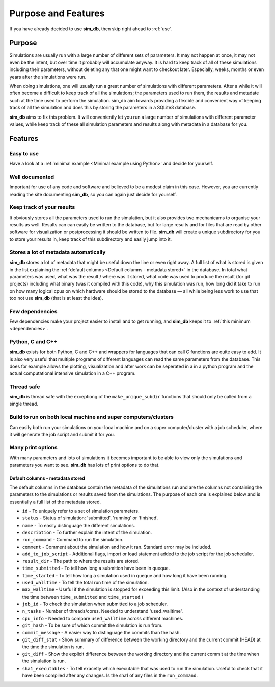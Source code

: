 ====================
Purpose and Features
====================

If you have already decided to use **sim_db**, then skip right ahead to :ref:`use`.

Purpose
=======
Simulations are usually run with a large number of different sets of parameters. It may not happen at once, it may not even be the intent, but over time it probably will accumulate anyway. It is hard to keep track of all of these simulations including their parameters, without deleting any that one might want to checkout later. Especially, weeks, months or even years after the simulations were run.

When doing simulations, one will usually run a great number of simulations with different parameters. After a while it will often become a difficult to keep track of all the simulations; the parameters used to run them, the results and metadate such at the time used to perform the simulation. sim_db aim towards providing a flexible and convenient way of keeping track of all the simulation and does this by storing the parameters in a SQLite3 database.

**sim_db** aims to fix this problem. It will conveniently let you run a large number of simulations with different parameter values, while keep track of these all simulation parameters and results along with metadata in a database for you. 

Features
========

Easy to use
+++++++++++
Have a look at a :ref:`minimal example <Minimal example using Python>` and decide for yourself.

Well documented
+++++++++++++++
Important for use of any code and software and believed to be a modest claim in this case. However, you are currently reading the site documenting **sim_db**, so you can again just decide for yourself.

Keep track of your results
++++++++++++++++++++++++++
It obviously stores all the parameters used to run the simulation, but it also provides two mechanicams to organise your results as well. Results can can easily be written to the database, but for large results and for files that are read by other software for visualization or postprocessing it should be written to file. **sim_db** will create a unique subdirectory for you to store your results in, keep track of this subdirectory and easily jump into it.

Stores a lot of metadata automatically
++++++++++++++++++++++++++++++++++++++
**sim_db** stores a lot of metadata that might be useful down the line or even right away. A full list of what is stored is given in the list explaining the :ref:`default columns <Default columns - metadata stored>` in the database. In total what parameters was used, what was the result / where was it stored, what code was used to produce the result (for git projects) including what binary (was it compiled with this code), why this simulation was run, how long did it take to run on how many logical cpus on which hardware should be stored to the database — all while being less work to use that too not use **sim_db** (that is at least the idea).

Few dependencies
++++++++++++++++
Few dependencies make your project easier to install and to get running, and **sim_db** keeps it to :ref:`this minimum <dependencies>`.

Python, C and C++
+++++++++++++++++
**sim_db** exists for both Python, C and C++ and wrappers for languages that can call C functions are quite easy to add. It is also very useful that multiple programs of different languages can read the same parameters from the database. This does for example allows the plotting, visualization and after work can be seperated in a in a python program and the actual computational intensive simulation in a C++ program.

Thread safe
+++++++++++
**sim_db** is thread safe with the exceptiong of the ``make_unique_subdir`` functions that should only be called from a single thread.

Build to run on both local machine and super computers/clusters
+++++++++++++++++++++++++++++++++++++++++++++++++++++++++++++++
Can easily both run your simulations on your local machine and on a super computer/cluster with a job scheduler, where it will generate the job script and submit it for you. 

Many print options
++++++++++++++++++
With many parameters and lots of simulations it becomes important to be able to view only the simulations and parameters you want to see. **sim_db** has lots of print options to do that. 


Default columns - metadata stored
---------------------------------
The default columns in the database contain the metadata of the simulations run and are the columns not containing the parameters to the simulations or results saved from the simulations. The purpose of each one is explained below and is essentially a full list of the metadata stored.

* ``id`` - To uniquely refer to a set of simulation parameters.

* ``status`` - Status of simulation: 'submitted', 'running' or 'finished'.

* ``name`` - To easily distinguage the different simulations.

* ``describtion`` - To further explain the intent of the simulation.

* ``run_command`` - Command to run the simulation.

* ``comment`` - Comment about the simulation and how it ran. Standard error may be included.

* ``add_to_job_script`` - Additional flags, import or load statement added to the job script for the job scheduler.

* ``result_dir`` - The path to where the results are stored. 

* ``time_submitted`` - To tell how long a submition have been in queque.

* ``time_started`` - To tell how long a simulation used in queque and how long it have been running. 

* ``used_walltime`` - To tell the total run time of the simulation.

* ``max_walltime`` - Useful if the simulation is stopped for exceeding this limit. (Also in the context of understanding the time between ``time_submitted`` and ``time_started``.)

* ``job_id`` - To check the simulation when submitted to a job scheduler.

* ``n_tasks`` - Number of threads/cores. Needed to understand 'used_walltime'.

* ``cpu_info`` - Needed to compare ``used_walltime`` across different machines.

* ``git_hash`` - To be sure of which commit the simulation is run from.

* ``commit_message`` - A easier way to distinguage the commits than the hash. 

* ``git_diff_stat`` - Show summary of difference between the working directory and the current commit (HEAD) at the time the simulation is run.

* ``git_diff`` - Show the explicit difference between the working directory and the current commit at the time when the simulation is run.

* ``sha1_executables`` - To tell exacetly which executable that was used to run the simulation. Useful to check that it have been compiled after any changes. Is the sha1 of any files in the ``run_command``.







